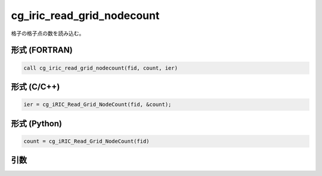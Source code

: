 cg_iric_read_grid_nodecount
================================

格子の格子点の数を読み込む。

形式 (FORTRAN)
---------------
.. code-block:: fortran

   call cg_iric_read_grid_nodecount(fid, count, ier)

形式 (C/C++)
---------------
.. code-block:: c

   ier = cg_iRIC_Read_Grid_NodeCount(fid, &count);

形式 (Python)
---------------
.. code-block:: python

   count = cg_iRIC_Read_Grid_NodeCount(fid)

引数
----

.. csv-table:: cg_iric_read_grid_nodecount の引数
   :file: cg_iric_read_grid_nodecount_args.csv
   :header-rows: 1

